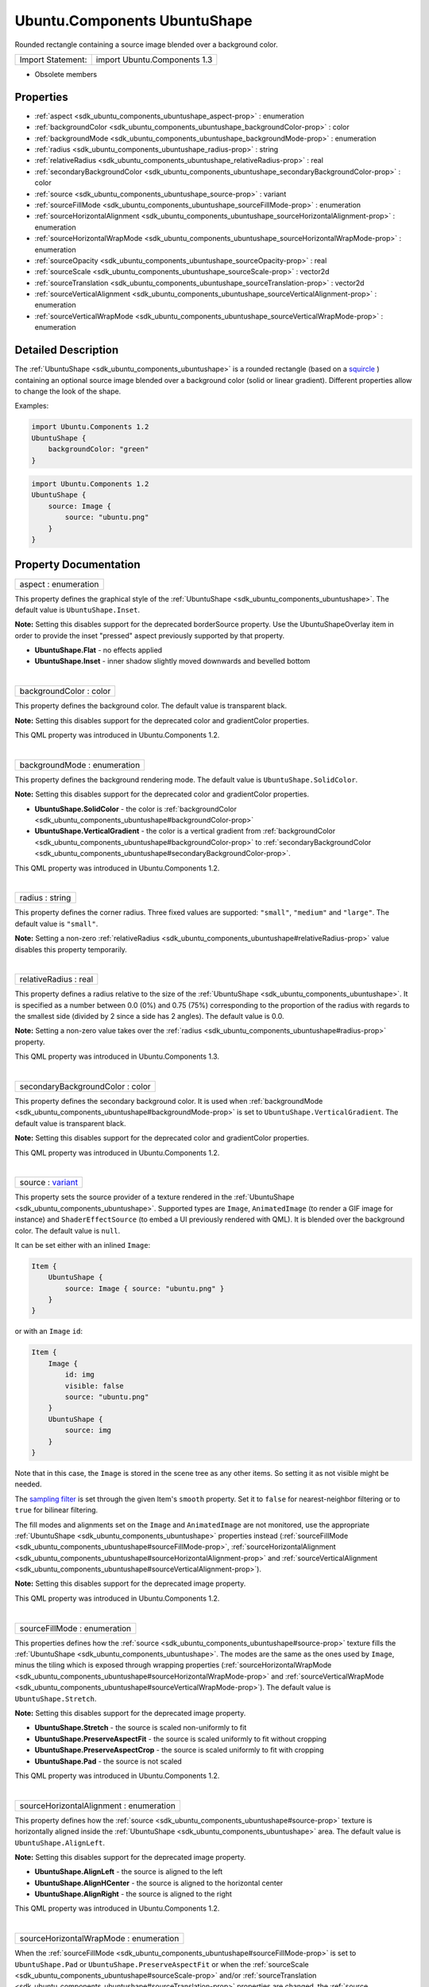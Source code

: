 .. _sdk_ubuntu_components_ubuntushape:
Ubuntu.Components UbuntuShape
=============================

Rounded rectangle containing a source image blended over a background
color.

+---------------------+--------------------------------+
| Import Statement:   | import Ubuntu.Components 1.3   |
+---------------------+--------------------------------+

-  Obsolete members

Properties
----------

-  :ref:`aspect <sdk_ubuntu_components_ubuntushape_aspect-prop>` :
   enumeration
-  :ref:`backgroundColor <sdk_ubuntu_components_ubuntushape_backgroundColor-prop>`
   : color
-  :ref:`backgroundMode <sdk_ubuntu_components_ubuntushape_backgroundMode-prop>`
   : enumeration
-  :ref:`radius <sdk_ubuntu_components_ubuntushape_radius-prop>` :
   string
-  :ref:`relativeRadius <sdk_ubuntu_components_ubuntushape_relativeRadius-prop>`
   : real
-  :ref:`secondaryBackgroundColor <sdk_ubuntu_components_ubuntushape_secondaryBackgroundColor-prop>`
   : color
-  :ref:`source <sdk_ubuntu_components_ubuntushape_source-prop>` :
   variant
-  :ref:`sourceFillMode <sdk_ubuntu_components_ubuntushape_sourceFillMode-prop>`
   : enumeration
-  :ref:`sourceHorizontalAlignment <sdk_ubuntu_components_ubuntushape_sourceHorizontalAlignment-prop>`
   : enumeration
-  :ref:`sourceHorizontalWrapMode <sdk_ubuntu_components_ubuntushape_sourceHorizontalWrapMode-prop>`
   : enumeration
-  :ref:`sourceOpacity <sdk_ubuntu_components_ubuntushape_sourceOpacity-prop>`
   : real
-  :ref:`sourceScale <sdk_ubuntu_components_ubuntushape_sourceScale-prop>`
   : vector2d
-  :ref:`sourceTranslation <sdk_ubuntu_components_ubuntushape_sourceTranslation-prop>`
   : vector2d
-  :ref:`sourceVerticalAlignment <sdk_ubuntu_components_ubuntushape_sourceVerticalAlignment-prop>`
   : enumeration
-  :ref:`sourceVerticalWrapMode <sdk_ubuntu_components_ubuntushape_sourceVerticalWrapMode-prop>`
   : enumeration

Detailed Description
--------------------

The :ref:`UbuntuShape <sdk_ubuntu_components_ubuntushape>` is a rounded
rectangle (based on a
`squircle <https://en.wikipedia.org/wiki/Squircle>`_ ) containing an
optional source image blended over a background color (solid or linear
gradient). Different properties allow to change the look of the shape.

Examples:

.. code:: qml

    import Ubuntu.Components 1.2
    UbuntuShape {
        backgroundColor: "green"
    }

.. code:: qml

    import Ubuntu.Components 1.2
    UbuntuShape {
        source: Image {
            source: "ubuntu.png"
        }
    }

Property Documentation
----------------------

.. _sdk_ubuntu_components_ubuntushape_aspect-prop:

+--------------------------------------------------------------------------+
|        \ aspect : enumeration                                            |
+--------------------------------------------------------------------------+

This property defines the graphical style of the
:ref:`UbuntuShape <sdk_ubuntu_components_ubuntushape>`. The default value
is ``UbuntuShape.Inset``.

**Note:** Setting this disables support for the deprecated borderSource
property. Use the UbuntuShapeOverlay item in order to provide the inset
"pressed" aspect previously supported by that property.

-  **UbuntuShape.Flat** - no effects applied
-  **UbuntuShape.Inset** - inner shadow slightly moved downwards and
   bevelled bottom

| 

.. _sdk_ubuntu_components_ubuntushape_backgroundColor-prop:

+--------------------------------------------------------------------------+
|        \ backgroundColor : color                                         |
+--------------------------------------------------------------------------+

This property defines the background color. The default value is
transparent black.

**Note:** Setting this disables support for the deprecated color and
gradientColor properties.

This QML property was introduced in Ubuntu.Components 1.2.

| 

.. _sdk_ubuntu_components_ubuntushape_backgroundMode-prop:

+--------------------------------------------------------------------------+
|        \ backgroundMode : enumeration                                    |
+--------------------------------------------------------------------------+

This property defines the background rendering mode. The default value
is ``UbuntuShape.SolidColor``.

**Note:** Setting this disables support for the deprecated color and
gradientColor properties.

-  **UbuntuShape.SolidColor** - the color is
   :ref:`backgroundColor <sdk_ubuntu_components_ubuntushape#backgroundColor-prop>`
-  **UbuntuShape.VerticalGradient** - the color is a vertical gradient
   from
   :ref:`backgroundColor <sdk_ubuntu_components_ubuntushape#backgroundColor-prop>`
   to
   :ref:`secondaryBackgroundColor <sdk_ubuntu_components_ubuntushape#secondaryBackgroundColor-prop>`.

This QML property was introduced in Ubuntu.Components 1.2.

| 

.. _sdk_ubuntu_components_ubuntushape_radius-prop:

+--------------------------------------------------------------------------+
|        \ radius : string                                                 |
+--------------------------------------------------------------------------+

This property defines the corner radius. Three fixed values are
supported: ``"small"``, ``"medium"`` and ``"large"``. The default value
is ``"small"``.

**Note:** Setting a non-zero
:ref:`relativeRadius <sdk_ubuntu_components_ubuntushape#relativeRadius-prop>`
value disables this property temporarily.

| 

.. _sdk_ubuntu_components_ubuntushape_relativeRadius-prop:

+--------------------------------------------------------------------------+
|        \ relativeRadius : real                                           |
+--------------------------------------------------------------------------+

This property defines a radius relative to the size of the
:ref:`UbuntuShape <sdk_ubuntu_components_ubuntushape>`. It is specified as
a number between 0.0 (0%) and 0.75 (75%) corresponding to the proportion
of the radius with regards to the smallest side (divided by 2 since a
side has 2 angles). The default value is 0.0.

**Note:** Setting a non-zero value takes over the
:ref:`radius <sdk_ubuntu_components_ubuntushape#radius-prop>` property.

This QML property was introduced in Ubuntu.Components 1.3.

| 

.. _sdk_ubuntu_components_ubuntushape_secondaryBackgroundColor-prop:

+--------------------------------------------------------------------------+
|        \ secondaryBackgroundColor : color                                |
+--------------------------------------------------------------------------+

This property defines the secondary background color. It is used when
:ref:`backgroundMode <sdk_ubuntu_components_ubuntushape#backgroundMode-prop>`
is set to ``UbuntuShape.VerticalGradient``. The default value is
transparent black.

**Note:** Setting this disables support for the deprecated color and
gradientColor properties.

This QML property was introduced in Ubuntu.Components 1.2.

| 

.. _sdk_ubuntu_components_ubuntushape_source-prop:

+--------------------------------------------------------------------------+
|        \ source : `variant <http://doc.qt.io/qt-5/qml-variant.html>`_    |
+--------------------------------------------------------------------------+

This property sets the source provider of a texture rendered in the
:ref:`UbuntuShape <sdk_ubuntu_components_ubuntushape>`. Supported types are
``Image``, ``AnimatedImage`` (to render a GIF image for instance) and
``ShaderEffectSource`` (to embed a UI previously rendered with QML). It
is blended over the background color. The default value is ``null``.

It can be set either with an inlined ``Image``:

.. code:: qml

    Item {
        UbuntuShape {
            source: Image { source: "ubuntu.png" }
        }
    }

or with an ``Image`` ``id``:

.. code:: qml

    Item {
        Image {
            id: img
            visible: false
            source: "ubuntu.png"
        }
        UbuntuShape {
            source: img
        }
    }

Note that in this case, the ``Image`` is stored in the scene tree as any
other items. So setting it as not visible might be needed.

The `sampling
filter <https://en.wikipedia.org/wiki/Texture_filtering>`_  is set
through the given Item's ``smooth`` property. Set it to ``false`` for
nearest-neighbor filtering or to ``true`` for bilinear filtering.

The fill modes and alignments set on the ``Image`` and ``AnimatedImage``
are not monitored, use the appropriate
:ref:`UbuntuShape <sdk_ubuntu_components_ubuntushape>` properties instead
(:ref:`sourceFillMode <sdk_ubuntu_components_ubuntushape#sourceFillMode-prop>`,
:ref:`sourceHorizontalAlignment <sdk_ubuntu_components_ubuntushape#sourceHorizontalAlignment-prop>`
and
:ref:`sourceVerticalAlignment <sdk_ubuntu_components_ubuntushape#sourceVerticalAlignment-prop>`).

**Note:** Setting this disables support for the deprecated image
property.

This QML property was introduced in Ubuntu.Components 1.2.

| 

.. _sdk_ubuntu_components_ubuntushape_sourceFillMode-prop:

+--------------------------------------------------------------------------+
|        \ sourceFillMode : enumeration                                    |
+--------------------------------------------------------------------------+

This properties defines how the
:ref:`source <sdk_ubuntu_components_ubuntushape#source-prop>` texture fills
the :ref:`UbuntuShape <sdk_ubuntu_components_ubuntushape>`. The modes are
the same as the ones used by ``Image``, minus the tiling which is
exposed through wrapping properties
(:ref:`sourceHorizontalWrapMode <sdk_ubuntu_components_ubuntushape#sourceHorizontalWrapMode-prop>`
and
:ref:`sourceVerticalWrapMode <sdk_ubuntu_components_ubuntushape#sourceVerticalWrapMode-prop>`).
The default value is ``UbuntuShape.Stretch``.

**Note:** Setting this disables support for the deprecated image
property.

-  **UbuntuShape.Stretch** - the source is scaled non-uniformly to fit
-  **UbuntuShape.PreserveAspectFit** - the source is scaled uniformly to
   fit without cropping
-  **UbuntuShape.PreserveAspectCrop** - the source is scaled uniformly
   to fit with cropping
-  **UbuntuShape.Pad** - the source is not scaled

This QML property was introduced in Ubuntu.Components 1.2.

| 

.. _sdk_ubuntu_components_ubuntushape_sourceHorizontalAlignment-prop:

+--------------------------------------------------------------------------+
|        \ sourceHorizontalAlignment : enumeration                         |
+--------------------------------------------------------------------------+

This property defines how the
:ref:`source <sdk_ubuntu_components_ubuntushape#source-prop>` texture is
horizontally aligned inside the
:ref:`UbuntuShape <sdk_ubuntu_components_ubuntushape>` area. The default
value is ``UbuntuShape.AlignLeft``.

**Note:** Setting this disables support for the deprecated image
property.

-  **UbuntuShape.AlignLeft** - the source is aligned to the left
-  **UbuntuShape.AlignHCenter** - the source is aligned to the
   horizontal center
-  **UbuntuShape.AlignRight** - the source is aligned to the right

This QML property was introduced in Ubuntu.Components 1.2.

| 

.. _sdk_ubuntu_components_ubuntushape_sourceHorizontalWrapMode-prop:

+--------------------------------------------------------------------------+
|        \ sourceHorizontalWrapMode : enumeration                          |
+--------------------------------------------------------------------------+

When the
:ref:`sourceFillMode <sdk_ubuntu_components_ubuntushape#sourceFillMode-prop>`
is set to ``UbuntuShape.Pad`` or ``UbuntuShape.PreserveAspectFit`` or
when the
:ref:`sourceScale <sdk_ubuntu_components_ubuntushape#sourceScale-prop>`
and/or
:ref:`sourceTranslation <sdk_ubuntu_components_ubuntushape#sourceTranslation-prop>`
properties are changed, the
:ref:`source <sdk_ubuntu_components_ubuntushape#source-prop>` texture might
not cover the entire :ref:`UbuntuShape <sdk_ubuntu_components_ubuntushape>`
area. This property defines how the source texture wraps outside of its
content area. The default value is ``UbuntuShape.Transparent``.

Ensure ``UbuntuShape.Repeat`` is used only when necessary (in case of an
``Image`` or ``AnimatedImage`` source) as it requires the underlying
texture to be extracted from its atlas. That slows down the rendering
speed since it prevents the
`QtQuick <http://doc.qt.io/qt-5/qtquick-qmlmodule.html>`_  renderer to
batch the :ref:`UbuntuShape <sdk_ubuntu_components_ubuntushape>` with
others.

**Note:** Some OpenGL ES 2 implementations do not support
``UbuntuShape.Repeat`` with non-power-of-two sized source textures.

**Note:** Setting this disables support for the deprecated image
property.

-  **UbuntuShape.Transparent** - the source is clamped to transparent
-  **UbuntuShape.Repeat** - the source is repeated indefinitely

This QML property was introduced in Ubuntu.Components 1.2.

| 

.. _sdk_ubuntu_components_ubuntushape_sourceOpacity-prop:

+--------------------------------------------------------------------------+
|        \ sourceOpacity : real                                            |
+--------------------------------------------------------------------------+

This property holds the opacity of the
:ref:`source <sdk_ubuntu_components_ubuntushape#source-prop>` texture.
Opacity is specified as a number between 0.0 (fully transparent) and 1.0
(fully opaque). The default value is 1.0.

**Note:** Setting this disables support for the deprecated image
property.

This QML property was introduced in Ubuntu.Components 1.2.

| 

.. _sdk_ubuntu_components_ubuntushape_sourceScale-prop:

+--------------------------------------------------------------------------+
|        \ sourceScale :                                                   |
| `vector2d <http://doc.qt.io/qt-5/qml-vector2d.html>`_                    |
+--------------------------------------------------------------------------+

This property defines the two-component vector used to scale the
:ref:`source <sdk_ubuntu_components_ubuntushape#source-prop>` texture. The
texture is scaled at the alignment point defined by
:ref:`sourceHorizontalAlignment <sdk_ubuntu_components_ubuntushape#sourceHorizontalAlignment-prop>`
and
:ref:`sourceVerticalAlignment <sdk_ubuntu_components_ubuntushape#sourceVerticalAlignment-prop>`.
The default value is ``Qt.vector2d(1.0,1.0)``.

That can be used to change the size of the
:ref:`source <sdk_ubuntu_components_ubuntushape#source-prop>` texture, to
flip it horizontally and/or vertically, to achieve pulsing animations,
etc.

Here is a code sample showing how to apply an horizontal flip:

.. code:: qml

    UbuntuShape {
        source: Image { source: "ubuntu.png" }
        sourceScale: Qt.vector2d(-1.0, 1.0)
    }

**Note:** Setting this disables support for the deprecated image
property.

This QML property was introduced in Ubuntu.Components 1.2.

| 

.. _sdk_ubuntu_components_ubuntushape_sourceTranslation-prop:

+--------------------------------------------------------------------------+
|        \ sourceTranslation :                                             |
| `vector2d <http://doc.qt.io/qt-5/qml-vector2d.html>`_                    |
+--------------------------------------------------------------------------+

This property defines the two-component vector in normalized item
coordinates used to translate the
:ref:`source <sdk_ubuntu_components_ubuntushape#source-prop>` texture. The
default value is ``Qt.vector2d(0.0,0.0)``.

That can be used to put the
:ref:`source <sdk_ubuntu_components_ubuntushape#source-prop>` texture at a
precise position, to create infinite scrolling animations (using the
``UbuntuShape.Repeat`` wrap mode), etc.

**Note:** Setting this disables support for the deprecated image
property.

This QML property was introduced in Ubuntu.Components 1.2.

| 

.. _sdk_ubuntu_components_ubuntushape_sourceVerticalAlignment-prop:

+--------------------------------------------------------------------------+
|        \ sourceVerticalAlignment : enumeration                           |
+--------------------------------------------------------------------------+

This property defines how the
:ref:`source <sdk_ubuntu_components_ubuntushape#source-prop>` texture is
vertically aligned inside the
:ref:`UbuntuShape <sdk_ubuntu_components_ubuntushape>` area. The default
value is ``UbuntuShape.AlignTop``.

**Note:** Setting this disables support for the deprecated image
property.

-  **UbuntuShape.AlignTop** - the source is aligned to the top
-  **UbuntuShape.AlignVCenter** - the source is aligned to the vertical
   center
-  **UbuntuShape.AlignBottom** - the source is aligned to the bottom

This QML property was introduced in Ubuntu.Components 1.2.

| 

.. _sdk_ubuntu_components_ubuntushape_sourceVerticalWrapMode-prop:

+--------------------------------------------------------------------------+
|        \ sourceVerticalWrapMode : enumeration                            |
+--------------------------------------------------------------------------+

When the
:ref:`sourceFillMode <sdk_ubuntu_components_ubuntushape#sourceFillMode-prop>`
is set to ``UbuntuShape.Pad`` or ``UbuntuShape.PreserveAspectFit`` or
when the
:ref:`sourceScale <sdk_ubuntu_components_ubuntushape#sourceScale-prop>`
and/or
:ref:`sourceTranslation <sdk_ubuntu_components_ubuntushape#sourceTranslation-prop>`
properties are changed, the
:ref:`source <sdk_ubuntu_components_ubuntushape#source-prop>` texture might
not cover the entire :ref:`UbuntuShape <sdk_ubuntu_components_ubuntushape>`
area. This property defines how the source texture wraps outside of its
content area. The default value is ``UbuntuShape.Transparent``.

Ensure ``UbuntuShape.Repeat`` is used only when necessary (in case of an
``Image`` or ``AnimatedImage`` source) as it requires the underlying
texture to be extracted from its atlas. That slows down the rendering
speed since it prevents the
`QtQuick <http://doc.qt.io/qt-5/qtquick-qmlmodule.html>`_  renderer to
batch the :ref:`UbuntuShape <sdk_ubuntu_components_ubuntushape>` with
others.

**Note:** Some OpenGL ES 2 implementations do not support
``UbuntuShape.Repeat`` with non-power-of-two sized source textures.

**Note:** Setting this disables support for the deprecated image
property.

-  **UbuntuShape.Transparent** - the source is clamped to transparent
-  **UbuntuShape.Repeat** - the source is repeated indefinitely

This QML property was introduced in Ubuntu.Components 1.2.

| 
